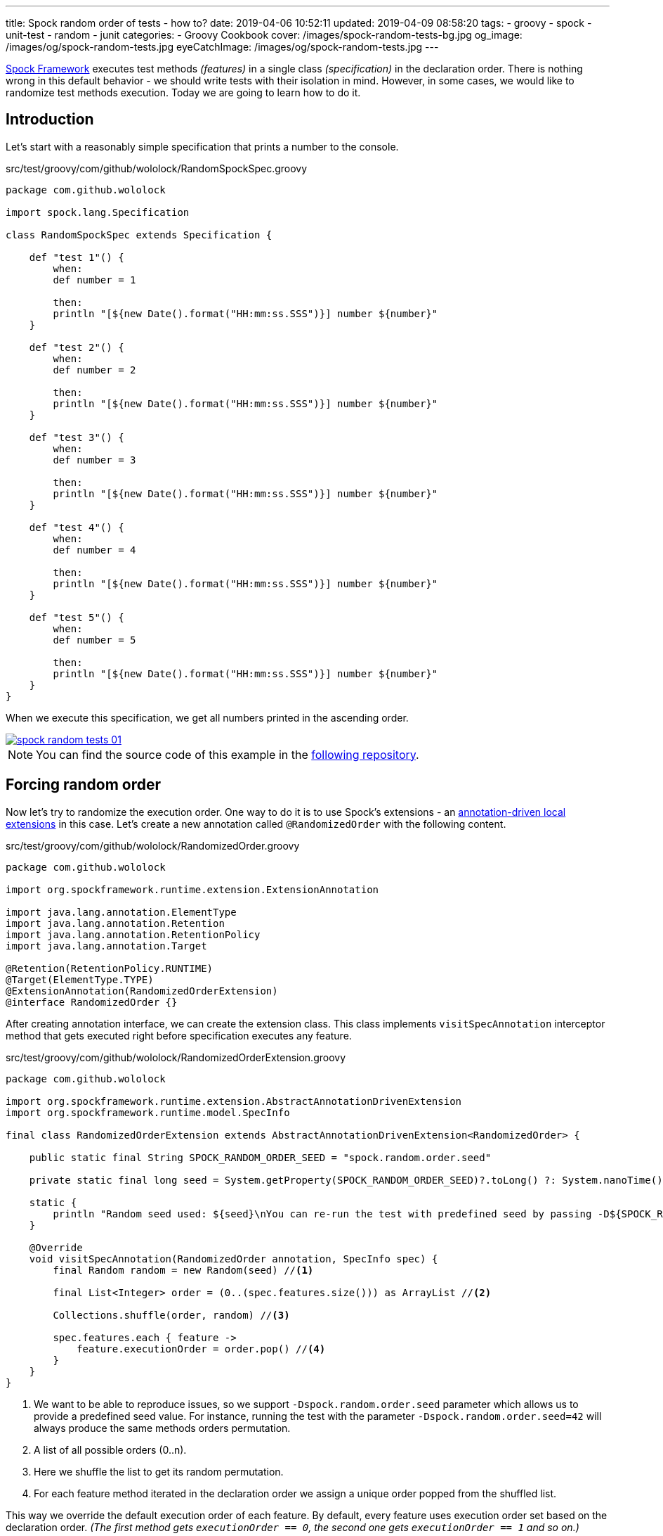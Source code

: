---
title: Spock random order of tests - how to?
date: 2019-04-06 10:52:11
updated: 2019-04-09 08:58:20
tags:
    - groovy
    - spock
    - unit-test
    - random
    - junit
categories:
    - Groovy Cookbook
cover: /images/spock-random-tests-bg.jpg
og_image: /images/og/spock-random-tests.jpg
eyeCatchImage: /images/og/spock-random-tests.jpg
---

http://spockframework.org/[Spock Framework] executes test methods _(features)_ in a single class _(specification)_ in the declaration order.
There is nothing wrong in this default behavior - we should write tests with their isolation in mind.
However, in some cases, we would like to randomize test methods execution.
Today we are going to learn how to do it.

++++
<!-- more -->
++++

== Introduction

Let's start with a reasonably simple specification that prints a number to the console.

.src/test/groovy/com/github/wololock/RandomSpockSpec.groovy
[source,groovy]
----
package com.github.wololock

import spock.lang.Specification

class RandomSpockSpec extends Specification {

    def "test 1"() {
        when:
        def number = 1

        then:
        println "[${new Date().format("HH:mm:ss.SSS")}] number ${number}"
    }

    def "test 2"() {
        when:
        def number = 2

        then:
        println "[${new Date().format("HH:mm:ss.SSS")}] number ${number}"
    }

    def "test 3"() {
        when:
        def number = 3

        then:
        println "[${new Date().format("HH:mm:ss.SSS")}] number ${number}"
    }

    def "test 4"() {
        when:
        def number = 4

        then:
        println "[${new Date().format("HH:mm:ss.SSS")}] number ${number}"
    }

    def "test 5"() {
        when:
        def number = 5

        then:
        println "[${new Date().format("HH:mm:ss.SSS")}] number ${number}"
    }
}
----

When we execute this specification, we get all numbers printed in the ascending order.

[.text-center]
--
[.img-responsive.img-thumbnail]
[link=/images/spock-random-tests-01.jpg]
image::/images/spock-random-tests-01.jpg[]
--

NOTE: You can find the source code of this example in the https://github.com/wololock/spock-random-order-demo[following repository].

== Forcing random order

Now let's try to randomize the execution order. One way to do it is to use Spock's extensions - an http://spockframework.org/spock/docs/1.1/extensions.html#_annotation_driven_local_extensions[annotation-driven local extensions] in this case.
Let's create a new annotation called `@RandomizedOrder` with the following content.

.src/test/groovy/com/github/wololock/RandomizedOrder.groovy
[source,groovy]
----
package com.github.wololock

import org.spockframework.runtime.extension.ExtensionAnnotation

import java.lang.annotation.ElementType
import java.lang.annotation.Retention
import java.lang.annotation.RetentionPolicy
import java.lang.annotation.Target

@Retention(RetentionPolicy.RUNTIME)
@Target(ElementType.TYPE)
@ExtensionAnnotation(RandomizedOrderExtension)
@interface RandomizedOrder {}
----

After creating annotation interface, we can create the extension class. This class implements `visitSpecAnnotation`
interceptor method that gets executed right before specification executes any feature.

.src/test/groovy/com/github/wololock/RandomizedOrderExtension.groovy
[source,groovy]
----
package com.github.wololock

import org.spockframework.runtime.extension.AbstractAnnotationDrivenExtension
import org.spockframework.runtime.model.SpecInfo

final class RandomizedOrderExtension extends AbstractAnnotationDrivenExtension<RandomizedOrder> {

    public static final String SPOCK_RANDOM_ORDER_SEED = "spock.random.order.seed"

    private static final long seed = System.getProperty(SPOCK_RANDOM_ORDER_SEED)?.toLong() ?: System.nanoTime()

    static {
        println "Random seed used: ${seed}\nYou can re-run the test with predefined seed by passing -D${SPOCK_RANDOM_ORDER_SEED}=${seed}\n\n"
    }

    @Override
    void visitSpecAnnotation(RandomizedOrder annotation, SpecInfo spec) {
        final Random random = new Random(seed) //<1>

        final List<Integer> order = (0..(spec.features.size())) as ArrayList //<2>

        Collections.shuffle(order, random) //<3>

        spec.features.each { feature ->
            feature.executionOrder = order.pop() //<4>
        }
    }
}
----
<1> We want to be able to reproduce issues, so we support `-Dspock.random.order.seed` parameter which allows us
to provide a predefined seed value. For instance, running the test with the parameter `-Dspock.random.order.seed=42`
will always produce the same methods orders permutation.
<2> A list of all possible orders (0..n).
<3> Here we shuffle the list to get its random permutation.
<4> For each feature method iterated in the declaration order we assign a unique order popped from the shuffled list.

This way we override the default execution order of each feature. By default, every feature uses execution order
set based on the declaration order. _(The first method gets `executionOrder == 0`, the second one gets `executionOrder == 1` and so on.)_

The last thing we need to do is to add `@RandomizedOrder` annotation to our specification class.

.`@RandomizedOrder` annotationed specification class
[source,groovy]
----
package com.github.wololock

import spock.lang.Specification

@RandomizedOrder
class RandomSpockSpec extends Specification {

    def "test 1"() {
        when:
        def number = 1

        then:
        println "[${new Date().format("HH:mm:ss.SSS")}] number ${number}"
    }

    def "test 2"() {
        when:
        def number = 2

        then:
        println "[${new Date().format("HH:mm:ss.SSS")}] number ${number}"
    }

    def "test 3"() {
        when:
        def number = 3

        then:
        println "[${new Date().format("HH:mm:ss.SSS")}] number ${number}"
    }

    def "test 4"() {
        when:
        def number = 4

        then:
        println "[${new Date().format("HH:mm:ss.SSS")}] number ${number}"
    }

    def "test 5"() {
        when:
        def number = 5

        then:
        println "[${new Date().format("HH:mm:ss.SSS")}] number ${number}"
    }
}
----

We are ready to run the test now. Let's see if the execution order has changed.

[.text-center]
--
[.img-responsive.img-thumbnail]
[link=/images/spock-random-tests-02.jpg?v=1]
image::/images/spock-random-tests-02.jpg?v=1[]
--

*It worked!* We can see that in the above example the execution order was: Test 4, Test 3, Test 5, Test&nbsp;1, and Test 2.
And what's even more important - the solution is simple and clean.

== Why the random execution?

Is there any specific reason to run tests in the random order? It depends. In general, every feature in the
specification should live in *isolation*. It means that it *should not depend on any side effects or any state*,
and should not cause any side effects either. _(If we need to rely on specific state and order, Spock's
`@Stepwise` footnote:[http://spockframework.org/spock/javadoc/1.1/spock/lang/Stepwise.html] and `@Shared` footnote:[http://spockframework.org/spock/javadoc/1.1/spock/lang/Shared.html]
annotations are our best friends.)_ If we follow this rule, it doesn't matter in
which order the specification executes all features. However, sometimes we have to jump into the ongoing project,
and we have to deal with existing unit tests we didn't see before. Switching to a random order execution in
the unit tests might help us verifying if they are correctly written. _(We can also use Spock's http://spockframework.org/spock/docs/1.1/extensions.html#_global_extensions[Global Extension]
mechanism to add the new extension without annotating classes - might be useful if we have tons of test classes
to deal with.)_ In other cases, we might also benefit from the random execution order as a safeguard that always
forces us (and our teammates) to write tests that are isolated and atomic.

++++
<br>
<div class="row"><div class="col-md-10 col-md-offset-1"><div class="video-container">
<iframe width="560" height="315" src="https://www.youtube.com/embed/lwlfUGkTf8c" frameborder="0" allow="accelerometer; autoplay; encrypted-media; gyroscope; picture-in-picture" allowfullscreen></iframe>
</div></div></div>
++++